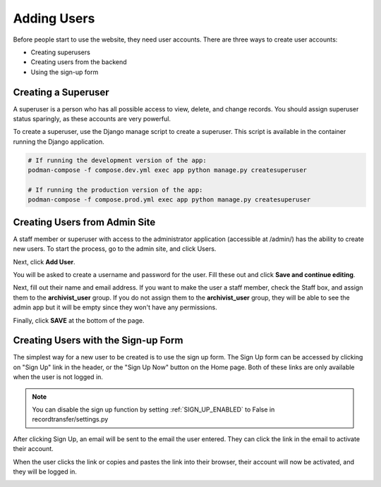 Adding Users
============

Before people start to use the website, they need user accounts. There are three ways to create user
accounts:

* Creating superusers
* Creating users from the backend
* Using the sign-up form


Creating a Superuser
####################

A superuser is a person who has all possible access to view, delete, and change records. You should
assign superuser status sparingly, as these accounts are very powerful.

To create a superuser, use the Django manage script to create a superuser. This script is available
in the container running the Django application.

.. code-block:: bash

    # If running the development version of the app:
    podman-compose -f compose.dev.yml exec app python manage.py createsuperuser

    # If running the production version of the app:
    podman-compose -f compose.prod.yml exec app python manage.py createsuperuser


Creating Users from Admin Site
##############################

A staff member or superuser with access to the administrator application (accessible at /admin/) has
the ability to create new users. To start the process, go to the admin site, and click Users.

.. image:: images/admin_users.webp
    :alt: Users link in admin app

Next, click **Add User**.

.. image:: images/admin_add_user.webp
    :alt: Add User link on User admin page

You will be asked to create a username and password for the user. Fill these out and click **Save
and continue editing**.

.. image:: images/admin_save_user.webp
    :alt: Save and continue editing link on User create page

Next, fill out their name and email address. If you want to make the user a staff member, check the
Staff box, and assign them to the **archivist_user** group. If you do not assign them to the
**archivist_user** group, they will be able to see the admin app but it will be empty since they
won't have any permissions.

.. image:: images/admin_staff_user.webp
    :alt: Adding extra information to user object

Finally, click **SAVE** at the bottom of the page.

Creating Users with the Sign-up Form
####################################

The simplest way for a new user to be created is to use the sign up form. The Sign Up form can be
accessed by clicking on "Sign Up" link in the header, or the "Sign Up Now" button on the Home
page. Both of these links are only available when the user is not logged in.

.. image:: images/sign_up_link.webp
    :alt: Sign Up link

.. note::
   You can disable the sign up function by setting :ref:`SIGN_UP_ENABLED` to False in
   recordtransfer/settings.py

.. image:: images/user_sign_up.webp
    :alt: Filled in sign up form

After clicking Sign Up, an email will be sent to the email the user entered. They can click the
link in the email to activate their account.

.. image:: images/activation_email.webp
    :alt: User activation email

When the user clicks the link or copies and pastes the link into their browser, their account will
now be activated, and they will be logged in.

.. image:: images/account_activated.webp
    :alt: Account activated message
